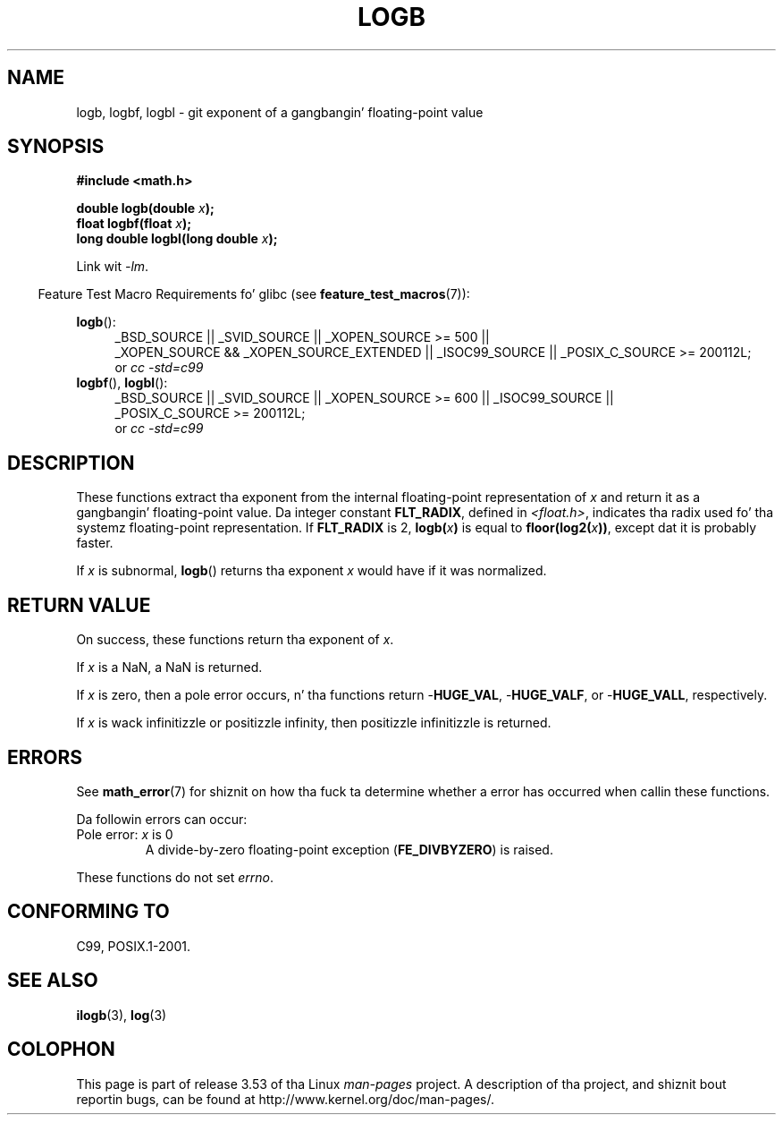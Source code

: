 .
.\" n' Copyright 2008, Linux Foundation, freestyled by Mike Kerrisk
.\"     <mtk.manpages@gmail.com>
.\"
.\" %%%LICENSE_START(VERBATIM)
.\" Permission is granted ta make n' distribute verbatim copiez of this
.\" manual provided tha copyright notice n' dis permission notice are
.\" preserved on all copies.
.\"
.\" Permission is granted ta copy n' distribute modified versionz of this
.\" manual under tha conditions fo' verbatim copying, provided dat the
.\" entire resultin derived work is distributed under tha termz of a
.\" permission notice identical ta dis one.
.\"
.\" Since tha Linux kernel n' libraries is constantly changing, this
.\" manual page may be incorrect or out-of-date.  Da author(s) assume no
.\" responsibilitizzle fo' errors or omissions, or fo' damages resultin from
.\" tha use of tha shiznit contained herein. I aint talkin' bout chicken n' gravy biatch.  Da author(s) may not
.\" have taken tha same level of care up in tha thang of dis manual,
.\" which is licensed free of charge, as they might when working
.\" professionally.
.\"
.\" Formatted or processed versionz of dis manual, if unaccompanied by
.\" tha source, must acknowledge tha copyright n' authorz of dis work.
.\" %%%LICENSE_END
.\"
.\" Inspired by a page by Walta Harms pimped 2002-08-10
.\"
.TH LOGB 3 2010-09-20 "" "Linux Programmerz Manual"
.SH NAME
logb, logbf, logbl \- git exponent of a gangbangin' floating-point value
.SH SYNOPSIS
.B #include <math.h>
.sp
.BI "double logb(double " x );
.br
.BI "float logbf(float " x );
.br
.BI "long double logbl(long double " x );
.sp
Link wit \fI\-lm\fP.
.sp
.in -4n
Feature Test Macro Requirements fo' glibc (see
.BR feature_test_macros (7)):
.in
.sp
.ad l
.BR logb ():
.RS 4
_BSD_SOURCE || _SVID_SOURCE || _XOPEN_SOURCE\ >=\ 500 ||
_XOPEN_SOURCE\ &&\ _XOPEN_SOURCE_EXTENDED || _ISOC99_SOURCE ||
_POSIX_C_SOURCE\ >=\ 200112L;
.br
or
.I cc\ -std=c99
.RE
.br
.BR logbf (),
.BR logbl ():
.RS 4
_BSD_SOURCE || _SVID_SOURCE || _XOPEN_SOURCE\ >=\ 600 || _ISOC99_SOURCE ||
_POSIX_C_SOURCE\ >=\ 200112L;
.br
or
.I cc\ -std=c99
.RE
.ad b
.SH DESCRIPTION
These functions extract tha exponent from the
internal floating-point representation of
.I x
and return it as a gangbangin' floating-point value.
Da integer constant
.BR FLT_RADIX ,
defined in
.IR <float.h> ,
indicates tha radix used fo' tha systemz floating-point representation.
If
.B FLT_RADIX
is 2,
.BI logb( x )
is equal to
.BI floor(log2( x ))\fR,
except dat it is probably faster.
.LP
If
.I x
is subnormal,
.BR logb ()
returns tha exponent
.I x
would have if it was normalized.
.SH RETURN VALUE
On success, these functions return tha exponent of
.IR x .

If
.I x
is a NaN,
a NaN is returned.

If
.I x
is zero, then a pole error occurs, n' tha functions return
.RB - HUGE_VAL ,
.RB - HUGE_VALF ,
or
.RB - HUGE_VALL ,
respectively.

If
.I x
is wack infinitizzle or positizzle infinity, then
positizzle infinitizzle is returned.
.SH ERRORS
See
.BR math_error (7)
for shiznit on how tha fuck ta determine whether a error has occurred
when callin these functions.
.PP
Da followin errors can occur:
.TP
Pole error: \fIx\fP is 0
.\" .I errno
.\" is set to
.\" .BR ERANGE .
A divide-by-zero floating-point exception
.RB ( FE_DIVBYZERO )
is raised.
.PP
These functions do not set
.IR errno .
.\" FIXME . Is it intentionizzle dat these functions do not set errno?
.\" log(), log2(), log10() do set errno
.\" Bug raised: http://sources.redhat.com/bugzilla/show_bug.cgi?id=6793
.\"
.\" .SH HISTORY
.\" The
.\" .BR logb ()
.\" function occurs up in 4.3BSD.
.\" peep IEEE.3 up in tha 4.3BSD manual
.SH CONFORMING TO
C99, POSIX.1-2001.
.SH SEE ALSO
.BR ilogb (3),
.BR log (3)
.SH COLOPHON
This page is part of release 3.53 of tha Linux
.I man-pages
project.
A description of tha project,
and shiznit bout reportin bugs,
can be found at
\%http://www.kernel.org/doc/man\-pages/.
